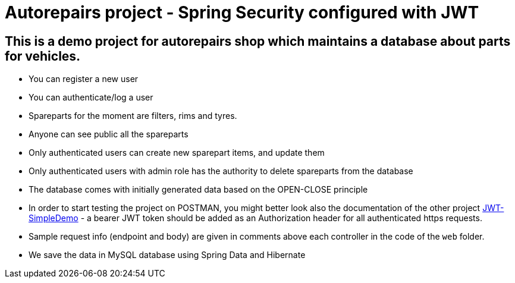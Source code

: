 = Autorepairs project - Spring Security configured with JWT

== This is a demo project for autorepairs shop which maintains a database about parts for vehicles.

* You can register a new user
* You can authenticate/log a user
* Spareparts for the moment are filters, rims and tyres. 
  * Anyone can see public all the spareparts
  * Only authenticated users can create new sparepart items, and update them
  * Only authenticated users with admin role has the authority to delete spareparts from the database
* The database comes with initially generated data based on the OPEN-CLOSE principle


* In order to start testing the project on POSTMAN, you might better look also the documentation of the other project https://github.com/svilkata/springsecurity-with-jwt/tree/master/JWT-SimpleDemo[JWT-SimpleDemo] -
a bearer JWT token should be added as an Authorization header for all authenticated https requests.


* Sample request info (endpoint and body) are given in comments above each controller in the code of the `web` folder.

//TODO: check too many comments / check exceptions (@ControllerAdvice) / check register / check when with real PasswordEncoder / 


* We save the data in MySQL database using Spring Data and Hibernate
